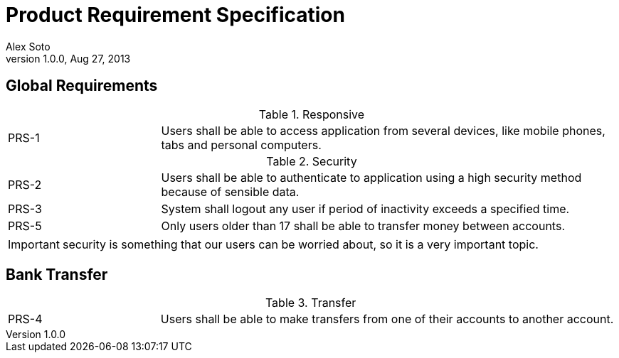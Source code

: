 = Product Requirement Specification
Alex Soto
v1.0.0, Aug 27, 2013
:icons: font
:copyright: Property of Foo Bank

== Global Requirements

[cols="1,3"]
.Responsive
|===
|PRS-1 [[PRS-1]]
|Users shall be able to access application from several devices, like mobile phones, tabs and personal computers.
|===

[cols="1,3"]
.Security
|===
|PRS-2 [[PRS-2]]
|Users shall be able to authenticate to application using a high security method because of sensible data.

|PRS-3 [[PRS-3]]
|System shall logout any user if period of inactivity exceeds a specified time.

|PRS-5 [[PRS-5]]
|Only users older than 17 shall be able to transfer money between accounts.
|===

IMPORTANT: security is something that our users can be worried about, so it is a very important topic.

== Bank Transfer

[cols="1,3"]
.Transfer
|===
|PRS-4 [[PRS-4]]
|Users shall be able to make transfers from one of their accounts to another account.
|===